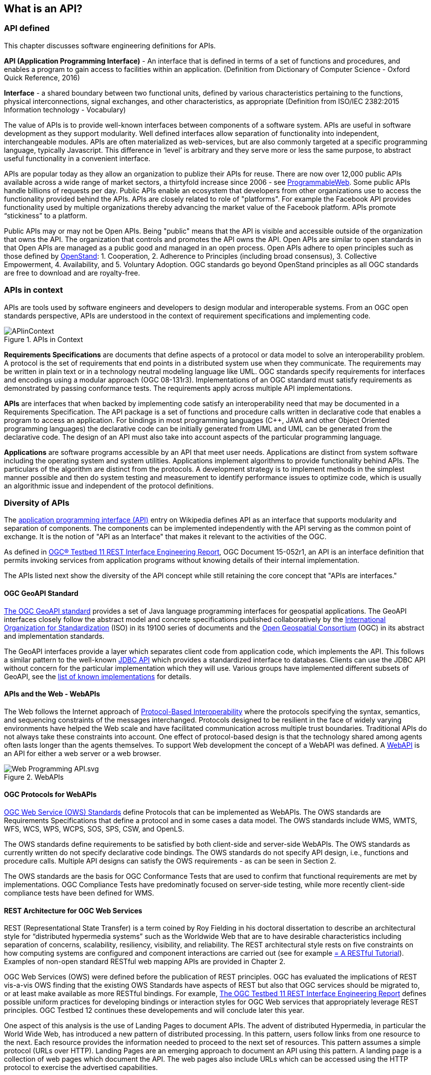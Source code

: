 == What is an API?

=== API defined 

This chapter discusses software engineering definitions for APIs. 

**API (Application Programming Interface)** - An interface that is defined in terms of a set of functions and procedures, and enables a program to gain access to facilities within an application. (Definition from Dictionary of Computer Science - Oxford Quick Reference, 2016)

**Interface** - a shared boundary between two functional units, defined by various characteristics pertaining to the functions, physical interconnections, signal exchanges, and other characteristics, as appropriate (Definition from ISO/IEC 2382:2015 Information technology - Vocabulary)
 
The value of APIs is to provide well-known interfaces between components of a software system. APIs are useful in software development as they support modularity. Well defined interfaces allow separation of functionality into independent, interchangeable modules. APIs are often materialized as web-services, but are also commonly targeted at a specific programming language, typically Javascript. This difference in ‘level’ is arbitrary and they serve more or less the same purpose, to abstract useful functionality in a convenient interface.

APIs are popular today as they allow an organization to publize their APIs for reuse. There are now over 12,000 public APIs available across a wide range of market sectors, a thirtyfold increase since 2006 - see http://www.programmableweb.com/[ProgrammableWeb]. Some public APIs handle billions of requests per day. Public APIs enable an ecosystem that developers from other organizations use to access the functionality provided behind the APIs.  APIs are closely related to role of "platforms".  For example the Facebook API provides functionality used by multiple organizations thereby advancing the market value of the Facebook platform. APIs promote “stickiness” to a platform.

Public APIs may or may not be Open APIs. Being "public" means that the API is visible and accessible outside of the organization that owns the API.  The organization that controls and promotes the API owns the API.  Open APIs are similar to open standards in that Open APIs are managed as a public good and managed in an open process.  Open APIs adhere to open principles such as those defined by https://open-stand.org/about-us/principles/[OpenStand]: 1. Cooperation, 2. Adherence to Principles (including broad consensus), 3. Collective Empowerment, 4. Availability, and  5. Voluntary Adoption.  OGC standards go beyond OpenStand principles as all OGC standards are free to download and are royalty-free. 

=== APIs in context

APIs are tools used by software engineers and developers to design modular and interoperable systems.  From an OGC open standards perspective, APIs are understood in the context of requirement specifications and implementing code.

image::images/APIinContext.png[title=APIs in Context,scaledwidth="40%"]


**Requirements Specifications** are documents that define aspects of a protocol or data model to solve an  interoperability problem. A protocol is the set of requirements that end points in a distributed system use when they communicate. The requirements may be written in plain text or in a technology neutral modeling language like UML.  OGC standards specify requirements for interfaces and encodings using a modular approach (OGC 08-131r3). Implementations of an OGC standard must satisfy requirements as demonstrated by passing conformance tests. The requirements apply across multiple API implementations. 

**APIs** are interfaces that when backed by implementing code satisfy an interoperability need that may be documented in a Requirements Specification. The API package is a set of functions and procedure calls written in declarative code that enables a program to access an application. For bindings in most programming languages (C++, JAVA and other Object Oriented programming languages) the declarative code can be initially generated from UML and UML can be generated from the declarative code.  The design of an API must also take into account aspects of the particular programming language.

**Applications** are software programs accessible by an API that meet user needs. Applications are distinct from system software including the operating system and system utilities.  Applications implement algorithms to provide functionality behind APIs. The particulars of the algorithm are distinct from the protocols.  A development strategy is to implement methods in the simplest manner possible and then do system testing and measurement to identify performance issues to optimize code, which is usually an algorithmic issue and independent of the protocol definitions.  

=== Diversity of APIs

The https://en.wikipedia.org/wiki/Application_programming_interface[application programming interface (API)] entry on Wikipedia defines API as an interface that supports modularity and separation of components. The components can be implemented independently with the API serving as the common point of exchange. It is the notion of "API as an Interface" that makes it relevant to the activities of the OGC.  

As defined in https://portal.opengeospatial.org/files/?artifact_id=64860[OGC® Testbed 11 REST Interface Engineering Report], OGC Document 15-052r1, an API is an interface definition that permits invoking services from application programs without knowing details of their internal implementation.

The APIs listed next show the diversity of the API concept while still retaining the core concept that "APIs are interfaces."
[float]
==== OGC GeoAPI Standard

http://www.geoapi.org/[The OGC GeoAPI standard] provides a set of Java language programming interfaces for geospatial applications.  The GeoAPI interfaces closely follow the abstract model and concrete specifications published collaboratively by the http://www.isotc211.org/[International Organization for Standardization] (ISO) in its 19100 series of documents and the http://www.opengeospatial.org/[Open Geospatial Consortium] (OGC) in its abstract and implementation standards.

The GeoAPI interfaces provide a layer which separates client code from application code, which implements the API. This follows a similar pattern to the well-known http://download.oracle.com/javase/6/docs/technotes/guides/jdbc/[JDBC API] which provides a standardized interface to databases. Clients can use the JDBC API without concern for the particular implementation which they will use. Various groups have implemented different subsets of GeoAPI, see the http://www.geoapi.org/implementations.html[list of known implementations] for details.
[float]
==== APIs and the Web - WebAPIs

The Web follows the Internet approach of https://www.w3.org/TR/webarch/#protocol-interop[Protocol-Based Interoperability] where the protocols specifying the syntax, semantics, and sequencing constraints of the messages interchanged. Protocols designed to be resilient in the face of widely varying environments have helped the Web scale and have facilitated communication across multiple trust boundaries. Traditional APIs do not always take these constraints into account. One effect of protocol-based design is that the technology shared among agents often lasts longer than the agents themselves.  To support Web development the concept of a WebAPI was defined.  A https://en.wikipedia.org/wiki/Web_API[WebAPI] is an API for either a web server or a web browser.  

image::images/Web_Programming_API.svg.png[title=WebAPIs,scaledwidth="80%"]

[float]
==== OGC Protocols for WebAPIs

http://www.opengeospatial.org/standards[OGC Web Service (OWS) Standards] define Protocols that can be implemented as WebAPIs.  The OWS standards are Requirements Specifications that define a protocol and in some cases a data model. The OWS standards include WMS, WMTS, WFS, WCS, WPS, WCPS, SOS, SPS, CSW, and OpenLS. 

The OWS standards define requirements to be satisfied by both client-side and server-side WebAPIs. The OWS standards as currently written do not specify declarative code bindings. The OWS standards do not specify API design, i.e., functions and procedure calls.  Multiple API designs can satisfy the OWS requirements - as can be seen in Section 2.

The OWS standards are the basis for OGC Conformance Tests that are used to confirm that functional requirements are met by implementations.  OGC Compliance Tests have predominatly focused on server-side testing, while more recently client-side compliance tests have been defined for WMS.

[float]
==== REST Architecture for OGC Web Services

REST (Representational State Transfer) is a term coined by Roy Fielding in his doctoral dissertation to describe an architectural style for “distributed hypermedia systems” such as the Worldwide Web that are to have desirable characteristics including separation of concerns, scalability, resiliency, visibility, and reliability. The REST architectural style rests on five
constraints on how computing systems are configured and component interactions are carried out (see for example http://www.restapitutorial.com/[= A RESTful Tutorial]).  Examples of non-open standard RESTful web mapping APIs are provided in Chapter 2.

OGC Web Services (OWS) were defined before the publication of REST principles. OGC has evaluated the implications of REST vis-a-vis OWS finding that the existing OWS Standards have aspects of REST but also that OGC services should be migrated to, or at least make available as more RESTful bindings. For example, https://portal.opengeospatial.org/files/?artifact_id=64860[The OGC Testbed 11 REST Interface Engineering Report] defines possible uniform practices for developing bindings or interaction styles for OGC Web services that appropriately leverage REST principles. OGC Testbed 12 continues these developements and will conclude later this year.

One aspect of this analysis is the use of Landing Pages to document APIs.  The advent of distributed Hypermedia, in particular the World Wide Web, has introduced a new pattern of distributed processing.  In this pattern, users follow links from one resource to the next.  Each resource provides the information needed to proceed to the next set of resources.  This pattern assumes a simple protocol (URLs over HTTP).  Landing Pages are an emerging approach to document an API using this pattern.  A landing page is a collection of web pages which document the API.  The web pages also include URLs which can be accessed using the HTTP protocol to exercise the advertised capabilities.

Two examples of landing page APIs are:
http://developer.deere.com/#/home/landing[John Deer] and
http://dev.twitter.com/overview/documentation[Twitter]


=== Summary

* APIs are interfaces that implement requirements for protocols or data models
* OGC Web Service standards specify web protocols based on http.
* OWS standards have been implemented in numerous APIs - see Chapter 2.

